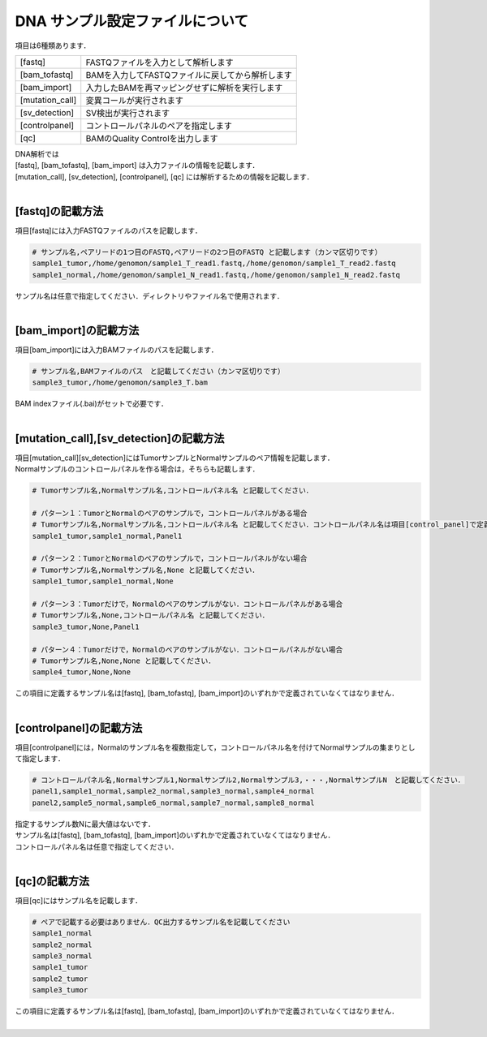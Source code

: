 DNA サンプル設定ファイルについて
================================

項目は6種類あります．

+-----------------+---------------------------------------------------+
| [fastq]         | FASTQファイルを入力として解析します               |
+-----------------+---------------------------------------------------+
| [bam_tofastq]   | BAMを入力してFASTQファイルに戻してから解析します  |
+-----------------+---------------------------------------------------+
| [bam_import]    | 入力したBAMを再マッピングせずに解析を実行します   |
+-----------------+---------------------------------------------------+
| [mutation_call] | 変異コールが実行されます                          |
+-----------------+---------------------------------------------------+
| [sv_detection]  | SV検出が実行されます                              |
+-----------------+---------------------------------------------------+
| [controlpanel]  | コントロールパネルのペアを指定します    　        |
+-----------------+---------------------------------------------------+
| [qc]            | BAMのQuality Controlを出力します                  |
+-----------------+---------------------------------------------------+

| DNA解析では
| [fastq], [bam_tofastq], [bam_import] は入力ファイルの情報を記載します．
| [mutation_call], [sv_detection], [controlpanel], [qc] には解析するための情報を記載します．
|

[fastq]の記載方法
^^^^^^^^^^^^^^^^^

| 項目[fastq]には入力FASTQファイルのパスを記載します．

.. code-block:: bash

  # サンプル名,ペアリードの1つ目のFASTQ,ペアリードの2つ目のFASTQ と記載します（カンマ区切りです）
  sample1_tumor,/home/genomon/sample1_T_read1.fastq,/home/genomon/sample1_T_read2.fastq
  sample1_normal,/home/genomon/sample1_N_read1.fastq,/home/genomon/sample1_N_read2.fastq

| サンプル名は任意で指定してください．ディレクトリやファイル名で使用されます．
| 

[bam_import]の記載方法
^^^^^^^^^^^^

| 項目[bam_import]には入力BAMファイルのパスを記載します．

.. code-block:: bash

  # サンプル名,BAMファイルのパス　と記載してください（カンマ区切りです）
  sample3_tumor,/home/genomon/sample3_T.bam
  
| BAM indexファイル(.bai)がセットで必要です．
| 

[mutation_call],[sv_detection]の記載方法
^^^^^^^^^^^^

| 項目[mutation_call][sv_detection]にはTumorサンプルとNormalサンプルのペア情報を記載します．
| Normalサンプルのコントロールパネルを作る場合は，そちらも記載します．

.. code-block:: bash

  # Tumorサンプル名,Normalサンプル名,コントロールパネル名 と記載してください．

  # パターン１：TumorとNormalのペアのサンプルで，コントロールパネルがある場合
  # Tumorサンプル名,Normalサンプル名,コントロールパネル名 と記載してください．コントロールパネル名は項目[control_panel]で定義した名前を使用します．
  sample1_tumor,sample1_normal,Panel1
  
  # パターン２：TumorとNormalのペアのサンプルで，コントロールパネルがない場合
  # Tumorサンプル名,Normalサンプル名,None と記載してください．
  sample1_tumor,sample1_normal,None
  
  # パターン３：Tumorだけで，Normalのペアのサンプルがない．コントロールパネルがある場合
  # Tumorサンプル名,None,コントロールパネル名 と記載してください．
  sample3_tumor,None,Panel1

  # パターン４：Tumorだけで，Normalのペアのサンプルがない．コントロールパネルがない場合
  # Tumorサンプル名,None,None と記載してください．
  sample4_tumor,None,None

| この項目に定義するサンプル名は[fastq], [bam_tofastq], [bam_import]のいずれかで定義されていなくてはなりません．
| 

[controlpanel]の記載方法
^^^^^^^^^^^^

項目[controlpanel]には，Normalのサンプル名を複数指定して，コントロールパネル名を付けてNormalサンプルの集まりとして指定します．

.. code-block:: bash

  # コントロールパネル名,Normalサンプル1,Normalサンプル2,Normalサンプル3,・・・,NormalサンプルN　と記載してください．
  panel1,sample1_normal,sample2_normal,sample3_normal,sample4_normal
  panel2,sample5_normal,sample6_normal,sample7_normal,sample8_normal
  
| 指定するサンプル数Nに最大値はないです．
| サンプル名は[fastq], [bam_tofastq], [bam_import]のいずれかで定義されていなくてはなりません．
| コントロールパネル名は任意で指定してください．
| 

[qc]の記載方法
^^^^^^^^^^^^

項目[qc]にはサンプル名を記載します．

.. code-block:: bash

  # ペアで記載する必要はありません．QC出力するサンプル名を記載してください
  sample1_normal
  sample2_normal
  sample3_normal
  sample1_tumor
  sample2_tumor
  sample3_tumor


| この項目に定義するサンプル名は[fastq], [bam_tofastq], [bam_import]のいずれかで定義されていなくてはなりません．
| 


